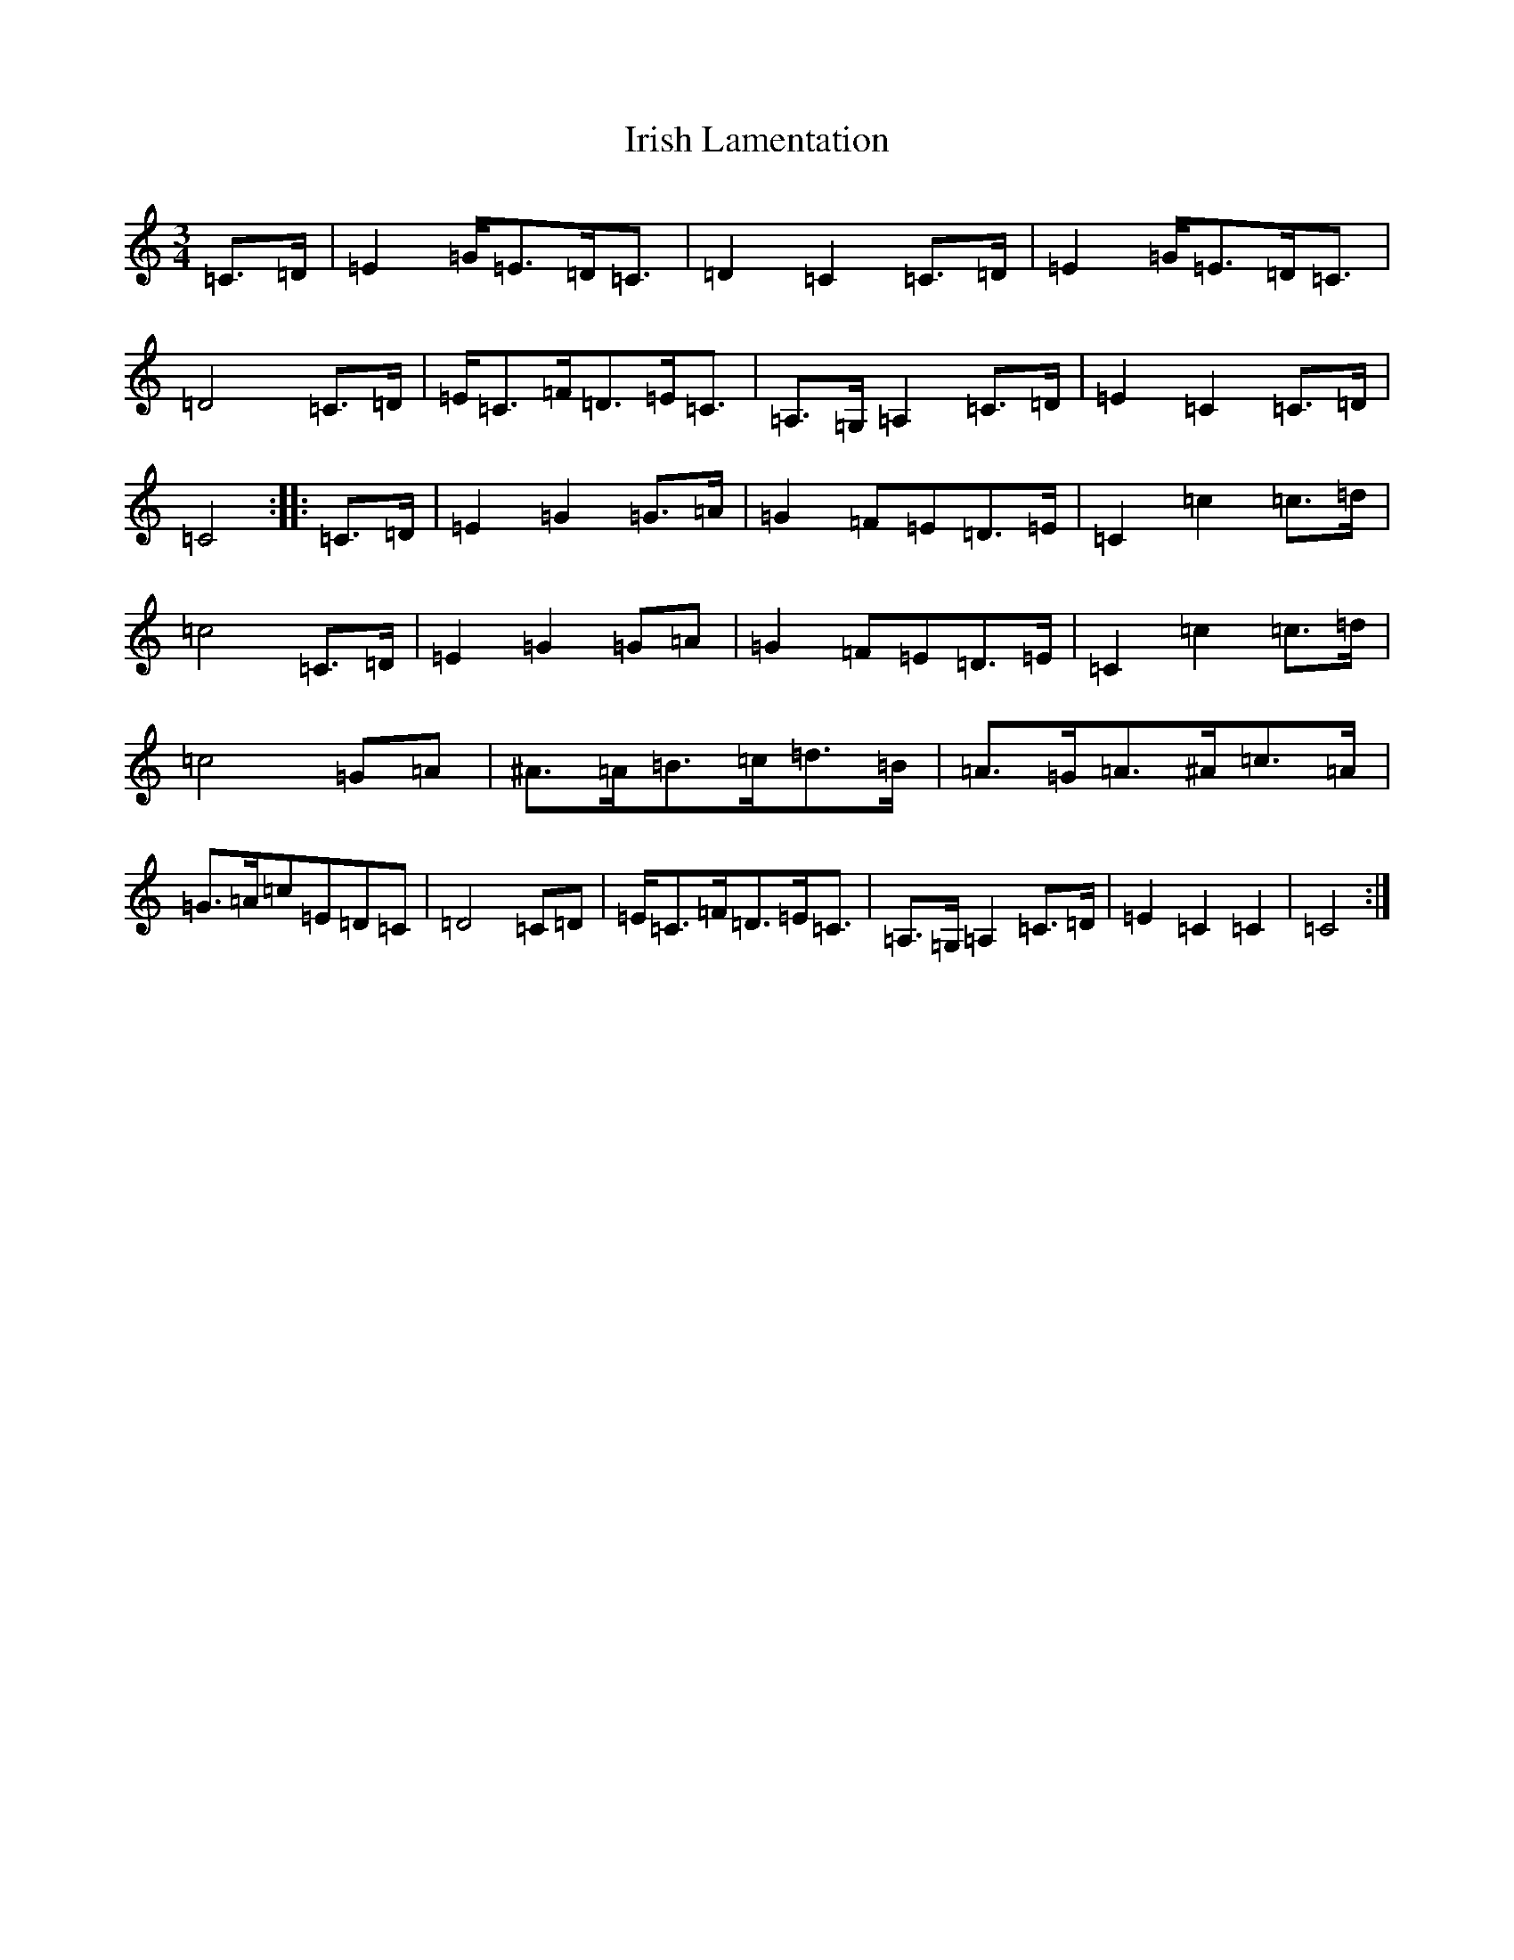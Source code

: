 X: 11997
T: Irish Lamentation
S: https://thesession.org/tunes/8973#setting19805
Z: G Major
R: waltz
M:3/4
L:1/8
K: C Major
=C>=D|=E2=G<=E=D<=C|=D2=C2=C>=D|=E2=G<=E=D<=C|=D4=C>=D|=E<=C=F<=D=E<=C|=A,>=G,=A,2=C>=D|=E2=C2=C>=D|=C4:||:=C>=D|=E2=G2=G>=A|=G2=F=E=D>=E|=C2=c2=c>=d|=c4=C>=D|=E2=G2=G=A|=G2=F=E=D>=E|=C2=c2=c>=d|=c4=G=A|^A>=A=B>=c=d>=B|=A>=G=A>^A=c>=A|=G>=A=c=E=D=C|=D4=C=D|=E<=C=F<=D=E<=C|=A,>=G,=A,2=C>=D|=E2=C2=C2|=C4:|